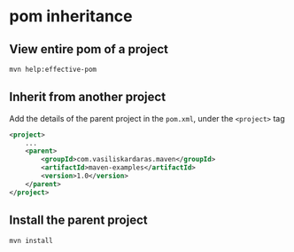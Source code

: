 * pom inheritance

** View entire pom of a project

#+begin_src sh
mvn help:effective-pom
#+end_src

** Inherit from another project

Add the details of the parent project in the =pom.xml=, under the
=<project>= tag

#+begin_src xml
<project>
    ...
    <parent>
        <groupId>com.vasiliskardaras.maven</groupId>
        <artifactId>maven-examples</artifactId>
        <version>1.0</version>
    </parent>
</project>
#+end_src

** Install the parent project

#+begin_src sh
mvn install
#+end_src
